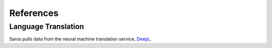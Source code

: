 References
===============

.. autosummary::
   :toctree: generated

Language Translation
--------------------

Saros pulls data from the neural machine translation service, `DeepL <https://www.deepl.com/translator/>`_.